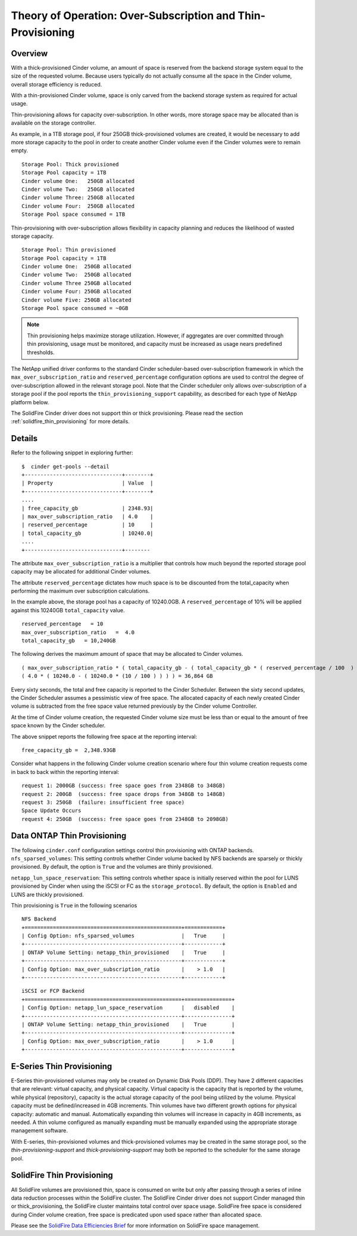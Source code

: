 Theory of Operation: Over-Subscription and Thin-Provisioning
============================================================

Overview
--------

With a thick-provisioned Cinder volume, an amount of space is
reserved from the backend storage system equal to the size of the
requested volume. Because users typically do not actually consume all
the space in the Cinder volume, overall storage efficiency is reduced.

With a thin-provisioned Cinder volume, space is only carved from the
backend storage system as required for actual usage.

Thin-provisioning allows for capacity over-subscription. In other words,
more storage space may be allocated than is available on the storage
controller.

As example, in a 1TB storage pool, if four 250GB thick-provisioned volumes
are created, it would be necessary to add more storage capacity to the
pool in order to create another Cinder volume even if the Cinder volumes
were to remain empty.

::

    Storage Pool: Thick provisioned
    Storage Pool capacity = 1TB
    Cinder volume One:   250GB allocated
    Cinder volume Two:   250GB allocated
    Cinder volume Three: 250GB allocated
    Cinder volume Four:  250GB allocated
    Storage Pool space consumed = 1TB

Thin-provisioning with over-subscription allows flexibility in capacity
planning and reduces the likelihood of wasted storage capacity.

::

    Storage Pool: Thin provisioned
    Storage Pool capacity = 1TB
    Cinder volume One:  250GB allocated
    Cinder volume Two:  250GB allocated
    Cinder volume Three 250GB allocated
    Cinder volume Four: 250GB allocated
    Cinder volume Five: 250GB allocated
    Storage Pool space consumed = ~0GB

.. note::

   Thin provisioning helps maximize storage utilization. However, if
   aggregates are over committed through thin provisioning, usage must
   be monitored, and capacity must be increased as usage nears
   predefined thresholds.

The NetApp unified driver conforms to the standard
Cinder scheduler-based over-subscription framework
in which the ``max_over_subscription_ratio`` and ``reserved_percentage``
configuration options are used to control the degree of
over-subscription allowed in the relevant storage pool. Note that the
Cinder scheduler only allows over-subscription of a storage pool if the
pool reports the ``thin_provisioning_support`` capability, as described
for each type of NetApp platform below.

The SolidFire Cinder driver does not support thin or thick
provisioning.  Please read the section
:ref:`solidfire_thin_provisioning` for more details.

Details
-------

Refer to the following snippet in exploring further:

::

    $  cinder get-pools --detail
    +-------------------------------+--------+
    | Property                      | Value  |                                                                                       |
    +-------------------------------+--------+
    ....
    | free_capacity_gb              | 2348.93|
    | max_over_subscription_ratio   | 4.0    |
    | reserved_percentage           | 10     |
    | total_capacity_gb             | 10240.0|
    ....
    +-------------------------------+--------

The attribute ``max_over_subscription_ratio`` is a multiplier
that controls how much beyond the reported storage pool
capacity may be allocated for additional Cinder volumes.

The attribute ``reserved_percentage`` dictates how much space
is to be discounted from the total_capacity when performing
the maximum over subscription calculations.

In the example above, the storage pool has a capacity of 10240.0GB.
A ``reserved_percentage`` of 10% will be applied against this 10240GB
``total_capacity`` value.

::

      reserved_percentage   = 10
      max_over_subscription_ratio   =  4.0
      total_capacity_gb   = 10,240GB

The following derives the maximum amount of space that may be
allocated to Cinder volumes.

::

    ( max_over_subscription_ratio * ( total_capacity_gb - ( total_capacity_gb * ( reserved_percentage / 100  ) ) ) )
    ( 4.0 * ( 10240.0 - ( 10240.0 * (10 / 100 ) ) ) ) = 36,864 GB

Every sixty seconds, the total and free capacity is reported
to the Cinder Scheduler. Between the sixty second updates,
the Cinder Scheduler assumes a pessimistic view of free space.
The allocated capacity of each newly created Cinder volume
is subtracted from the free space value returned previously
by the Cinder volume Controller.

At the time of Cinder volume creation, the requested Cinder volume
size must be less than or equal to the amount of free space known by the
Cinder scheduler.

The above snippet reports the following free space at the reporting interval:

::

    free_capacity_gb =  2,348.93GB

Consider what happens in the following Cinder volume creation scenario
where four thin volume creation requests come in back to back within the
reporting interval:

::

   request 1: 2000GB (success: free space goes from 2348GB to 348GB)
   request 2: 200GB  (success: free space drops from 348GB to 148GB)
   request 3: 250GB  (failure: insufficient free space)
   Space Update Occurs
   request 4: 250GB  (success: free space goes from 2348GB to 2098GB)



Data ONTAP Thin Provisioning
----------------------------

The following ``cinder.conf`` configuration settings control thin
provisioning with ONTAP backends.
``nfs_sparsed_volumes``: This setting controls whether
Cinder volume backed by NFS backends are sparsely or thickly provisioned.
By default, the option is ``True`` and the volumes are
thinly provisioned.

``netapp_lun_space_reservation``: This setting controls whether
space is initially reserved within the pool for LUNS provisioned by
Cinder when using the iSCSI or FC as the ``storage_protocol``.
By default, the option is ``Enabled`` and LUNS are thickly
provisioned.

Thin provisioning is ``True`` in the following scenarios

::

    NFS Backend
    +==================================================+============+
    | Config Option: nfs_sparsed_volumes               |   True     |
    +--------------------------------------------------+------------+
    | ONTAP Volume Setting: netapp_thin_provisioned    |   True     |
    +--------------------------------------------------+------------+
    | Config Option: max_over_subscription_ratio       |    > 1.0   |
    +--------------------------------------------------+------------+

::

    iSCSI or FCP Backend
    +==================================================+===============+
    | Config Option: netapp_lun_space_reservation      |   disabled    |
    +--------------------------------------------------+---------------+
    | ONTAP Volume Setting: netapp_thin_provisioned    |   True        |
    +--------------------------------------------------+---------------+
    | Config Option: max_over_subscription_ratio       |    > 1.0      |
    +--------------------------------------------------+---------------+


E-Series Thin Provisioning
--------------------------

E-Series thin-provisioned volumes may only be created on Dynamic Disk
Pools (DDP). They have 2 different capacities that are relevant: virtual
capacity, and physical capacity. Virtual capacity is the capacity that
is reported by the volume, while physical (repository), capacity is the
actual storage capacity of the pool being utilized by the volume.
Physical capacity must be defined/increased in 4GB increments. Thin
volumes have two different growth options for physical capacity:
automatic and manual. Automatically expanding thin volumes will increase
in capacity in 4GB increments, as needed. A thin volume configured as
manually expanding must be manually expanded using the appropriate
storage management software.

With E-series, thin-provisioned volumes and thick-provisioned volumes
may be created in the same storage pool, so the
*thin-provisioning-support* and *thick-provisioning-support* may both be
reported to the scheduler for the same storage pool.

.. _solidfire_thin_provisioning:

SolidFire Thin Provisioning
---------------------------

All SolidFire volumes are provisioned thin, space is consumed
on write but only after passing through a series of inline
data reduction processes within the SolidFire cluster. The
SolidFire Cinder driver does not support Cinder managed
thin or thick_provisioning, the SolidFire cluster maintains total
control over space usage. SolidFire free space is considered
during Cinder volume creation, free space is predicated upon
used space rather than allocated space.

Please see the `SolidFire Data Efficiencies Brief <http://www.netapp.com/us/media/ds-solidfire-data-efficiencies-breif.pdf>`__ 
for more information on SolidFire space management.
